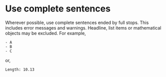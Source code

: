 * Use complete sentences
Wherever possible, use complete sentences ended by full stops. This includes
error messages and warnings. Headline, list items or mathematical objects may be
excluded. For example,
#+begin_example
- A
- B
- C
#+end_example
or,
#+begin_example
Length: 10.13
#+end_example

